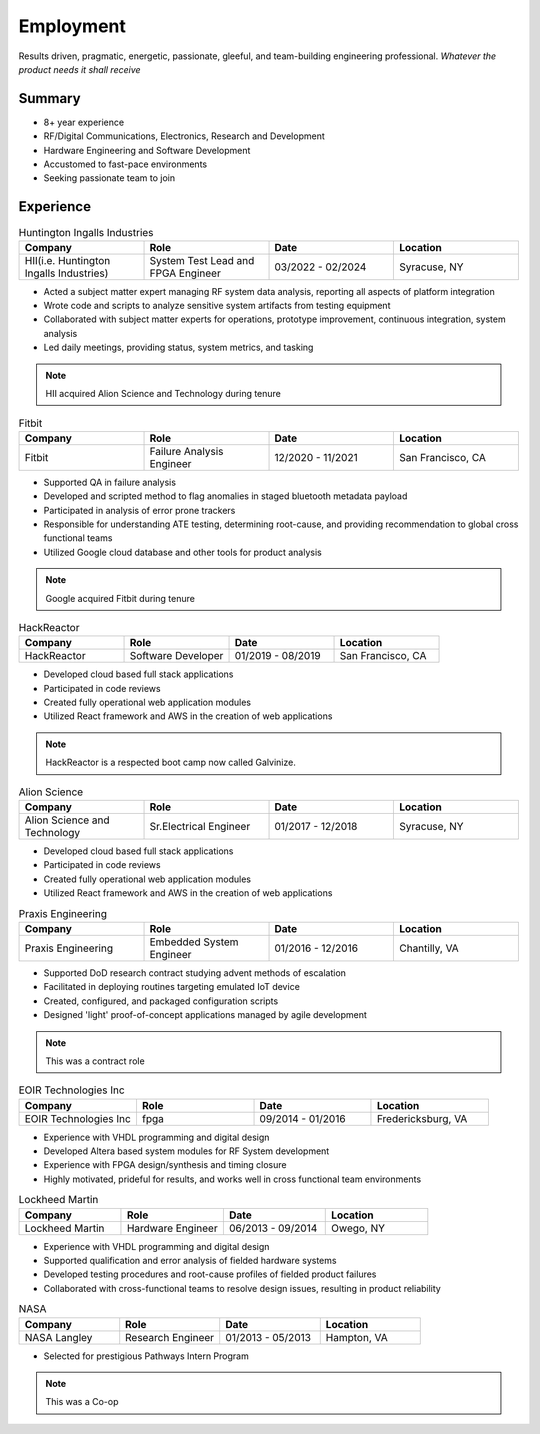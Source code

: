 
******************
Employment 
******************

.. _summary-sheet:

Results driven, pragmatic, energetic, passionate, gleeful, and team-building engineering professional. *Whatever the product needs it shall receive*


Summary
-------------

* 8+ year experience 

* RF/Digital Communications, Electronics, Research and Development 

* Hardware Engineering and Software Development  

* Accustomed to fast-pace environments 

* Seeking passionate team to join 

.. _Experience-sheet:

Experience 
-------------

.. list-table:: Huntington Ingalls Industries 
   :widths: 25 25 25 25
   :header-rows: 1
   
   * - Company
     - Role
     - Date
     - Location 

   * - HII(i.e. Huntington Ingalls Industries)
     - System Test Lead and FPGA Engineer
     - 03/2022 - 02/2024 
     - Syracuse, NY

* Acted a subject matter expert managing RF system data analysis, reporting all aspects of platform integration

* Wrote code and scripts to analyze sensitive system artifacts from testing equipment 

* Collaborated with subject matter experts for operations, prototype improvement, continuous integration, system analysis 

* Led daily meetings, providing status, system metrics, and tasking

.. Note:: 
   HII acquired Alion Science and Technology during tenure


.. list-table:: Fitbit 
   :widths: 25 25 25 25 
   :header-rows: 1
   
   * - Company
     - Role
     - Date
     - Location 

   * - Fitbit
     - Failure Analysis Engineer
     - 12/2020 - 11/2021 
     - San Francisco, CA

* Supported QA in failure analysis 

* Developed and scripted method to flag anomalies in staged bluetooth metadata payload

* Participated in analysis of error prone trackers

* Responsible for understanding ATE testing, determining root-cause, and providing recommendation to global cross functional teams 

* Utilized Google cloud database and other tools for product analysis 

.. Note:: 
   Google acquired Fitbit during tenure


.. list-table:: HackReactor
   :widths: 25 25 25 25
   :header-rows: 1
   
   * - Company
     - Role
     - Date
     - Location 

   * - HackReactor 
     - Software Developer
     - 01/2019 - 08/2019
     - San Francisco, CA

* Developed cloud based full stack applications 

* Participated in code reviews

* Created fully operational web application modules

* Utilized React framework and AWS in the creation of web applications 
.. Note:: 
   HackReactor is a respected boot camp now called Galvinize. 


.. list-table:: Alion Science
   :widths: 25 25 25 25
   :header-rows: 1
   
   * - Company
     - Role
     - Date
     - Location 

   * - Alion Science and Technology 
     - Sr.Electrical Engineer
     - 01/2017 - 12/2018
     - Syracuse, NY

* Developed cloud based full stack applications 

* Participated in code reviews

* Created fully operational web application modules

* Utilized React framework and AWS in the creation of web applications 


.. list-table:: Praxis Engineering
   :widths: 25 25 25 25
   :header-rows: 1
   
   * - Company
     - Role
     - Date
     - Location 

   * - Praxis Engineering 
     - Embedded System Engineer 
     - 01/2016 - 12/2016 
     - Chantilly, VA

* Supported DoD research contract studying advent methods of escalation 

* Facilitated in deploying routines targeting emulated IoT device

* Created, configured, and packaged configuration scripts 

* Designed 'light' proof-of-concept applications managed by agile development 

.. Note:: 
   This was a contract role 


.. list-table:: EOIR Technologies Inc 
   :widths: 25 25 25 25
   :header-rows: 1

   * - Company
     - Role
     - Date
     - Location 

   * - EOIR Technologies Inc 
     - fpga 
     - 09/2014 - 01/2016 
     - Fredericksburg, VA

* Experience with VHDL programming and digital design 

* Developed Altera based system modules for RF System development 

* Experience with FPGA design/synthesis and timing closure 

* Highly motivated, prideful for results, and works well in cross functional team environments 


.. list-table:: Lockheed Martin
   :widths: 25 25 25  25
   :header-rows: 1

   * - Company
     - Role
     - Date
     - Location

   * - Lockheed Martin 
     - Hardware Engineer 
     - 06/2013 - 09/2014
     - Owego, NY

* Experience with VHDL programming and digital design 

* Supported qualification and error analysis of fielded hardware systems 

* Developed testing procedures and root-cause profiles of fielded product failures 

* Collaborated with cross-functional teams to resolve design issues, resulting in product reliability 


.. list-table:: NASA 
   :widths: 25 25 25 25
   :header-rows: 1

   * - Company
     - Role
     - Date
     - Location 

   * - NASA Langley 
     - Research Engineer  
     - 01/2013 - 05/2013 
     - Hampton, VA

* Selected for prestigious Pathways Intern Program 

.. Note:: 
   This was a Co-op

